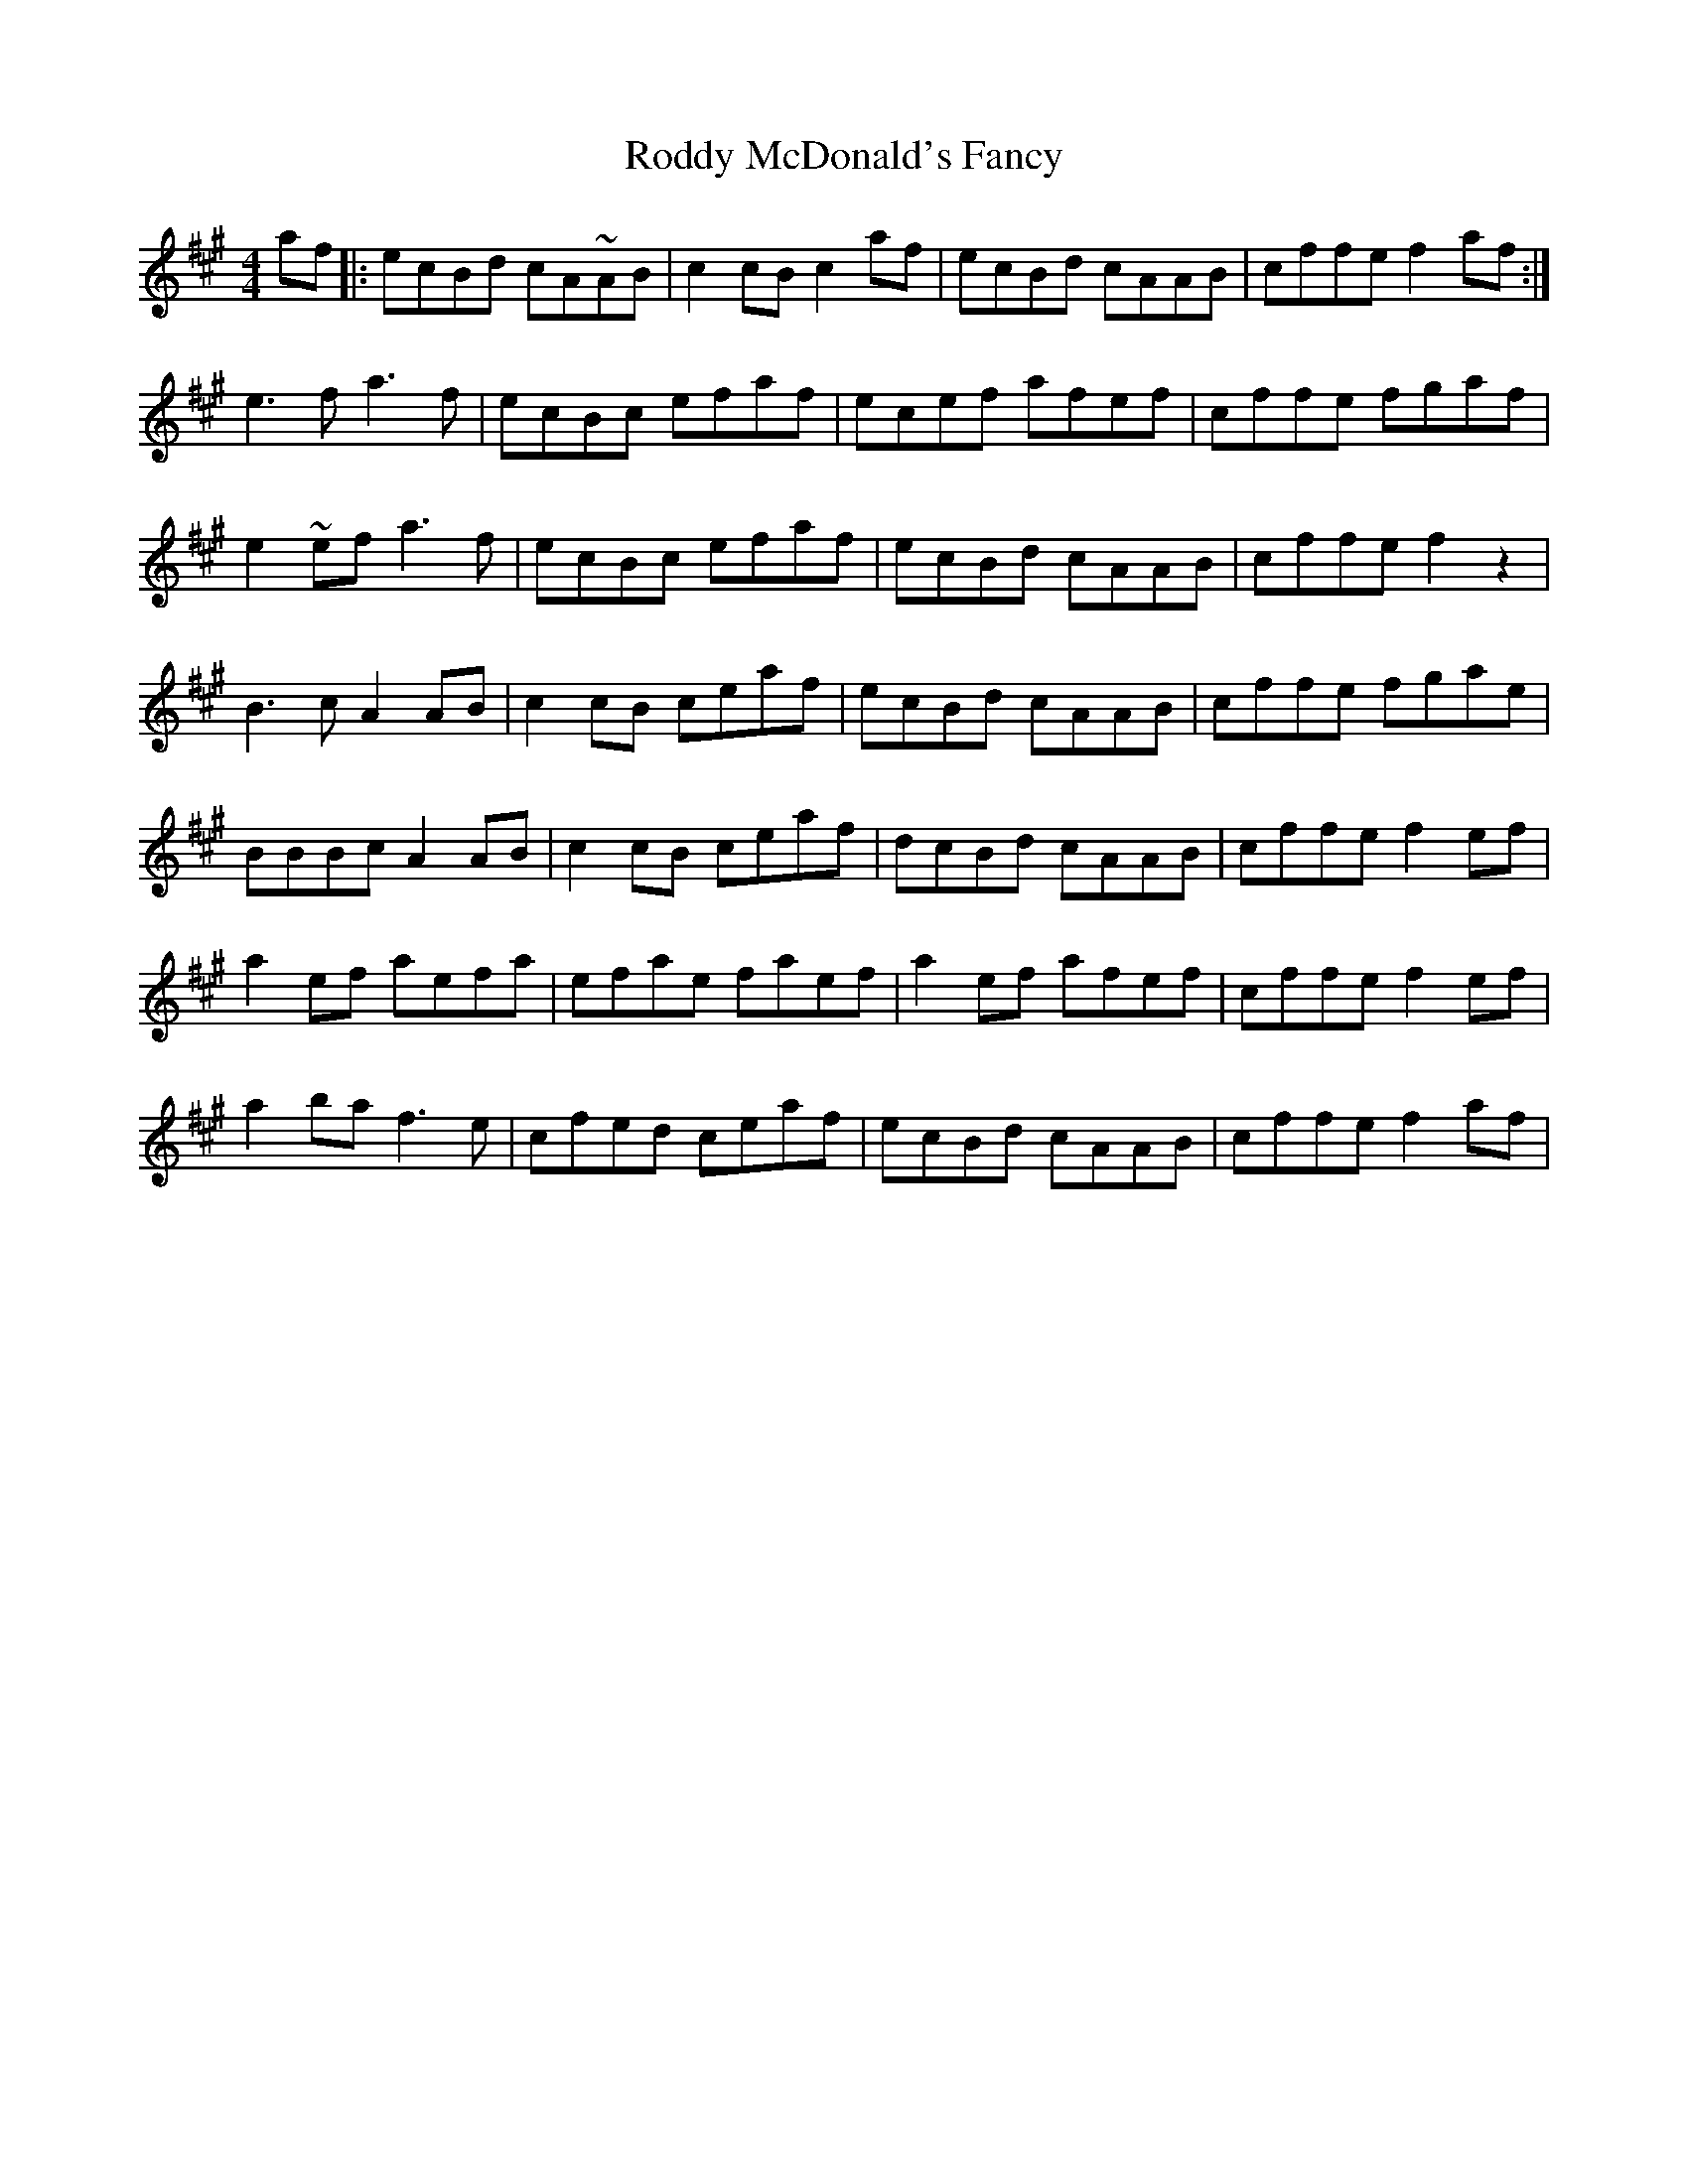 X: 34979
T: Roddy McDonald's Fancy
R: reel
M: 4/4
K: Amajor
af|:ecBd cA~AB|c2cB c2af|ecBd cAAB|cffe f2af:|
e3f a3f|ecBc efaf|ecef afef|cffe fgaf|
e2~ef a3f|ecBc efaf|ecBd cAAB|cffe f2z2|
B3c A2AB|c2cB ceaf|ecBd cAAB|cffe fgae|
BBBc A2AB|c2cB ceaf|dcBd cAAB|cffe f2ef|
a2ef aefa|efae faef|a2ef afef|cffe f2ef|
a2ba f3e|cfed ceaf|ecBd cAAB|cffe f2af|

